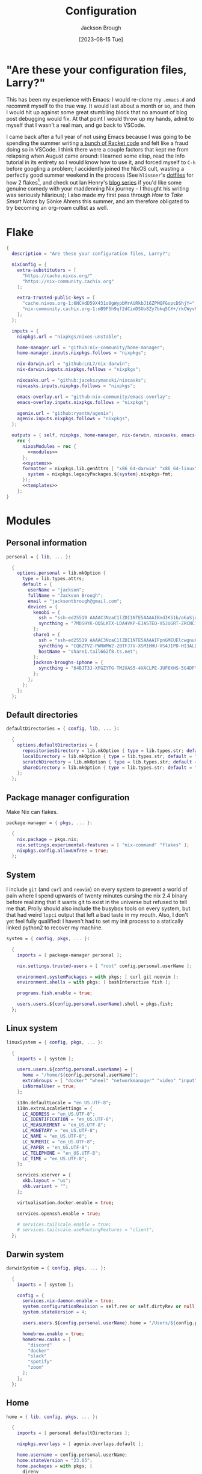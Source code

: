 #+title: Configuration
#+date: [2023-08-15 Tue]
#+author: Jackson Brough

* "Are these your configuration files, Larry?"

This has been my experience with Emacs: I would re-clone my ~.emacs.d~
and recommit myself to the true way. It would last about a month or
so, and then I would hit up against some great stumbling block that no
amount of blog post debugging would fix. At that point I would throw
up my hands, admit to myself that I wasn't a real man, and go back to
VSCode.

I came back after a full year of not using Emacs because I was going
to be spending the summer writing [[https://github.com/herbie-fp/herbie][a bunch of Racket code]] and felt like
a fraud doing so in VSCode. I think there were a couple factors that
kept me from relapsing when August came around: I learned some elisp,
read the Info tutorial in its entirety so I would know how to use it,
and forced myself to ~C-h~ before googling a problem; I accidently
joined the NixOS cult, wasting a perfectly good summer weekend in the
process (See ~hlissner~'s [[https://github.com/hlissner/dotfiles][dotfiles]] for how 2 flakes[fn:1], and check out
Ian Henry's [[https://ianthehenry.com/posts/how-to-learn-nix/introduction/][blog series]] if you'd like some genuine comedy with your
maddenning Nix journey - I thought his writing was seriously
hilarious); I also made my first pass through /How to Take Smart
Notes/ by Sönke Ahrens this summer, and am therefore obligated to try
becoming an org-roam cultist as well.

* Flake

#+begin_src nix :tangle flake.nix :noweb yes
{
  description = "Are these your configuration files, Larry?";

  nixConfig = {
    extra-substituters = [
      "https://cache.nixos.org/"
      "https://nix-community.cachix.org"
    ];

    extra-trusted-public-keys = [
      "cache.nixos.org-1:6NCHdD59X431o0gWypbMrAURkbJ16ZPMQFGspcDShjY="
      "nix-community.cachix.org-1:mB9FSh9qf2dCimDSUo8Zy7bkq5CX+/rkCWyvRCYg3Fs="
    ];
  };

  inputs = {
    nixpkgs.url = "nixpkgs/nixos-unstable";

    home-manager.url = "github:nix-community/home-manager";
    home-manager.inputs.nixpkgs.follows = "nixpkgs";

    nix-darwin.url = "github:LnL7/nix-darwin";
    nix-darwin.inputs.nixpkgs.follows = "nixpkgs";

    nixcasks.url = "github:jacekszymanski/nixcasks";
    nixcasks.inputs.nixpkgs.follows = "nixpkgs";

    emacs-overlay.url = "github:nix-community/emacs-overlay";
    emacs-overlay.inputs.nixpkgs.follows = "nixpkgs";

    agenix.url = "github:ryantm/agenix";
    agenix.inputs.nixpkgs.follows = "nixpkgs";
  };

  outputs = { self, nixpkgs, home-manager, nix-darwin, nixcasks, emacs-overlay, agenix }:
    rec {
      nixosModules = rec {
        <<modules>>
      };
      <<systems>>
      formatter = nixpkgs.lib.genAttrs [ "x86_64-darwin" "x86_64-linux" "aarch64-linux" ] (system: {
        system = nixpkgs.legacyPackages.${system}.nixpkgs-fmt;
      });
      <<templates>>
    };
}
#+end_src

* Modules
:PROPERTIES:
:header-args: :noweb-ref modules
:END:

** Personal information

#+begin_src nix
personal = { lib, ... }:

  {
    options.personal = lib.mkOption {
      type = lib.types.attrs;
      default = {
        userName = "jackson";
        fullName = "Jackson Brough";
        email = "jacksontbrough@gmail.com";
        devices = {
          kenobi = {
            ssh = "ssh-ed25519 AAAAC3NzaC1lZDI1NTE5AAAAIBndIK51b/o6aSjuTdoa8emnpCRg0s5y68oXAFR66D4/ jacksontbrough@gmail.com";
            syncthing = "7MDSHYK-QQSLKTX-LDA4VKP-EJASTEQ-V5JUGRT-ZRCNC7K-BFK6KQR-GAZ4JQV";
          };
          share1 = {
            ssh = "ssh-ed25519 AAAAC3NzaC1lZDI1NTE5AAAAIFpnGMEUElcwgnuHpBXQa4xotZrRdT6VC/7b9n5TykXZ root@share1";
            syncthing = "CQ6ZTVZ-PWRWMW2-2BTFJ7V-XSMIHHU-VS4JIPD-HI3ALDJ-FH6HW5L-Z3WDIAX";
            hostName = "share1.tail662f8.ts.net";
          };
          jackson-broughs-iphone = {
            syncthing = "64BJT3J-XFGZYTG-TMJXAS5-4XACLPE-JUF6XHS-5G4DFYW-2QVAC4T-LLRKUAL";
          };
        };
      };
    };
  };
#+end_src

** Default directories

#+begin_src nix
defaultDirectories = { config, lib, ... }:

  {
    options.defaultDirectories = {
      repositoriesDirectory = lib.mkOption { type = lib.types.str; default = "${config.home.homeDirectory}/repositories"; };
      localDirectory = lib.mkOption { type = lib.types.str; default = "${config.home.homeDirectory}/local"; };
      scratchDirectory = lib.mkOption { type = lib.types.str; default = "${config.home.homeDirectory}/scratch"; };
      shareDirectory = lib.mkOption { type = lib.types.str; default = "${config.home.homeDirectory}/share"; };
    };
  };
#+end_src

** Package manager configuration
Make Nix can flakes.

#+begin_src nix
package-manager = { pkgs, ... }:

  {
    nix.package = pkgs.nix;
    nix.settings.experimental-features = [ "nix-command" "flakes" ];
    nixpkgs.config.allowUnfree = true;
  };
#+end_src

** System

I include ~git~ (and ~curl~ and ~neovim~) on every system to prevent a
world of pain where I spend upwards of twenty minutes cursing the nix
2.4 binary before realizing that it wants git to exist in the universe
but refused to tell me that. Prolly should also include the busybox
tools on every system, but that had weird ~lspci~ output that left a
bad taste in my mouth. Also, I don't yet feel fully qualified: I
haven't had to set my init process to a statically linked python2 to
recover my machine.

#+begin_src nix
system = { config, pkgs, ... }:

  {
    imports = [ package-manager personal ];

    nix.settings.trusted-users = [ "root" config.personal.userName ];

    environment.systemPackages = with pkgs; [ curl git neovim ];
    environment.shells = with pkgs; [ bashInteractive fish ];

    programs.fish.enable = true;

    users.users.${config.personal.userName}.shell = pkgs.fish;
  };
#+end_src

** Linux system

#+begin_src nix
linuxSystem = { config, pkgs, ... }:

  {
    imports = [ system ];

    users.users.${config.personal.userName} = {
      home = "/home/${config.personal.userName}";
      extraGroups = [ "docker" "wheel" "networkmanager" "video" "input" ];
      isNormalUser = true;
    };

    i18n.defaultLocale = "en_US.UTF-8";
    i18n.extraLocaleSettings = {
      LC_ADDRESS = "en_US.UTF-8";
      LC_IDENTIFICATION = "en_US.UTF-8";
      LC_MEASUREMENT = "en_US.UTF-8";
      LC_MONETARY = "en_US.UTF-8";
      LC_NAME = "en_US.UTF-8";
      LC_NUMERIC = "en_US.UTF-8";
      LC_PAPER = "en_US.UTF-8";
      LC_TELEPHONE = "en_US.UTF-8";
      LC_TIME = "en_US.UTF-8";
    };

    services.xserver = {
      xkb.layout = "us";
      xkb.variant = "";
    };

    virtualisation.docker.enable = true;

    services.openssh.enable = true;

    # services.tailscale.enable = true;
    # services.tailscale.useRoutingFeatures = "client";
  };
#+end_src

** Darwin system

#+begin_src nix
darwinSystem = { config, pkgs, ... }:

  {
    imports = [ system ];

    config = {
      services.nix-daemon.enable = true;
      system.configurationRevision = self.rev or self.dirtyRev or null;
      system.stateVersion = 4;

      users.users.${config.personal.userName}.home = "/Users/${config.personal.userName}";

      homebrew.enable = true;
      homebrew.casks = [
        "discord"
        "docker"
        "slack"
        "spotify"
        "zoom"
      ];
    };
  };
#+end_src

** Home

#+begin_src nix
home = { lib, config, pkgs, ... }:

  {
    imports = [ personal defaultDirectories ];

    nixpkgs.overlays = [ agenix.overlays.default ];

    home.username = config.personal.userName;
    home.stateVersion = "23.05";
    home.packages = with pkgs; [
      direnv
      eza
      fd
      gopass
      ispell
      jq
      lldb
      pkgs.agenix
      ripgrep
    ];
    programs.home-manager.enable = true;
  
    xdg.enable = true;
    xdg.cacheHome = "${config.home.homeDirectory}/.cache";
    xdg.configHome = "${config.home.homeDirectory}/.config";
    xdg.dataHome = "${config.home.homeDirectory}/.local/share";
    xdg.stateHome = "${config.home.homeDirectory}/.local/state";
  
    programs.fish = {
      enable = true;
      interactiveShellInit = "fish_vi_key_bindings";
      shellAliases.ls = "exa --group-directories-first";
    };
  
    programs.git = {
      enable = true;
      userName = config.personal.fullName;
      userEmail = config.personal.email;
      signing.key = "1BA5F1335AB45105";
      signing.signByDefault = true;
      # "Are the worker threads going to unionize?"
      extraConfig.init.defaultBranch = "main";
    };
  
    programs.gh = {
      enable = true;
      settings.git_protocol = "ssh";
    };
  
    programs.ssh.enable = true;
  
    programs.gpg = {
      enable = true;
      homedir = "${config.xdg.dataHome}/gnupg";
    };
  
    xdg.configFile.gopass = {
      target = "gopass/config";
      text = ''
        [mounts]
            path = ${config.defaultDirectories.repositoriesDirectory}/passwords
        [recipients]
            hash = c9903be2bdd11ffec04509345292bfa567e6b28e7e6aa866933254c5d1344326
      '';
    };
  };
#+end_src

** Linux home

#+begin_src nix
linuxHome = { config, pkgs, ... }:

  {
    imports = [ home ];

    home.homeDirectory = "/home/${config.personal.userName}";
    home.packages = with pkgs; [
      killall
      lldb
      docker-compose
      (pkgs.texlive.combine {
        inherit (pkgs.texlive) scheme-basic
          dvisvgm dvipng
          wrapfig amsmath ulem hyperref capt-of;
      })
      pinentry-emacs
    ];

    services.ssh-agent.enable = true;

    services.gpg-agent = {
      enable = true;
      pinentryPackage = pkgs.pinentry-emacs;
      extraConfig = ''
        allow-emacs-pinentry
        allow-loopback-pinentry
      '';
    };
  };
#+end_src

*** Headless

#+begin_src nix
linuxHomeHeadless = { pkgs, ... }:
  {
    imports = [ linuxHome ];
  };
#+end_src

*** Graphical

#+begin_src nix
linuxHomeGraphical = { config, pkgs, lib, ... }:

  {
    imports = [ linuxHome emacsConfiguration ];

    home.packages = with pkgs; [
      jetbrains-mono
      noto-fonts

      playerctl
      mpc-cli
      nicotine-plus
      slack
      spotify
    ];

    xdg.userDirs = {
      createDirectories = true;
      documents = config.defaultDirectories.scratchDirectory;
      download = config.defaultDirectories.scratchDirectory;
      music = "${config.defaultDirectories.shareDirectory}/music";
      pictures = "${config.defaultDirectories.shareDirectory}/pictures";
      publicShare = config.defaultDirectories.scratchDirectory;
      templates = config.defaultDirectories.scratchDirectory;
      videos = "${config.defaultDirectories.shareDirectory}/videos";
    };

    fonts.fontconfig = {
      enable = true;
      defaultFonts.monospace = [ "JetBrains Mono" "Noto Sans Mono" ];
      defaultFonts.sansSerif = [ "Noto Sans" ];
      defaultFonts.serif = [ "Noto Serif" ];
    };

    wayland.windowManager.sway = {
      enable = true;
      wrapperFeatures.gtk = true;
      config = {
        terminal = "foot";
        modifier = "Mod4";
        input = {
          "type:touchpad" = {
            "natural_scroll" = "enabled";
          };
        };
        fonts.names = [ "monospace" ];
        window.border = 0;
        window.titlebar = false;
        window.hideEdgeBorders = "smart";
        keybindings = let
          modifier = config.wayland.windowManager.sway.config.modifier;
          terminal = config.wayland.windowManager.sway.config.terminal;
        in {
          "${modifier}+q" = "kill";
          "${modifier}+t" = "exec ${terminal}";
          "${modifier}+b" = "exec firefox";
          "${modifier}+e" = "exec emacsclient -c";
          "${modifier}+c" = "exit";
          "${modifier}+r" = "reload";
          "${modifier}+f" = "fullscreen";

          "${modifier}+h" = "focus left";
          "${modifier}+j" = "focus down";
          "${modifier}+k" = "focus up";
          "${modifier}+l" = "focus right";

          "${modifier}+g" = "splith";
          "${modifier}+v" = "splitv";
          "${modifier}+Shift+f" = "floating toggle";
          "${modifier}+z" = "sticky toggle";

          "XF86AudioRaiseVolume" = "exec 'wpctl set-volume -l 1.0 @DEFAULT_AUDIO_SINK@ 5%+'";
          "XF86AudioLowerVolume" = "exec 'wpctl set-volume @DEFAULT_AUDIO_SINK@ 5%-'";
          "XF86AudioMute" = "exec 'wpctl set-mute @DEFAULT_AUDIO_SINK@ toggle'";
          "XF86AudioPlay"= "exec `playerctl play-pause`";

          # TODO: mako, grim, slurp, wl-clipboard
          # TODO: Floating mode focus
          # TODO: Resizing windows

          "${modifier}+Shift+h" = "move left";
          "${modifier}+Shift+j" = "move down";
          "${modifier}+Shift+k" = "move up";
          "${modifier}+Shift+l" = "move right";

          "${modifier}+1" = "workspace number 1";
          "${modifier}+2" = "workspace number 2";
          "${modifier}+3" = "workspace number 3";
          "${modifier}+4" = "workspace number 4";
          "${modifier}+5" = "workspace number 5";
          "${modifier}+6" = "workspace number 6";
          "${modifier}+7" = "workspace number 7";
          "${modifier}+8" = "workspace number 8";
          "${modifier}+9" = "workspace number 9";
          "${modifier}+0" = "workspace number 10";

          "${modifier}+Shift+1" = "move container workspace number 1";
          "${modifier}+Shift+2" = "move container workspace number 2";
          "${modifier}+Shift+3" = "move container workspace number 3";
          "${modifier}+Shift+4" = "move container workspace number 4";
          "${modifier}+Shift+5" = "move container workspace number 5";
          "${modifier}+Shift+6" = "move container workspace number 6";
          "${modifier}+Shift+7" = "move container workspace number 7";
          "${modifier}+Shift+8" = "move container workspace number 8";
          "${modifier}+Shift+9" = "move container workspace number 9";
          "${modifier}+Shift+0" = "move container workspace number 10";
        };
      };
    };

    programs.foot = {
      enable = true;
      settings = {
        main = {
          font = let
            defaultMonospace = builtins.head config.fonts.fontconfig.defaultFonts.monospace;
          in "${defaultMonospace}:size=10";
          dpi-aware = "yes";
        };
        mouse.hide-when-typing = "yes";
      };
    };

    programs.firefox = {
      enable = true;
      enableGnomeExtensions = false;
    };

    programs.emacs.package = emacsOverlay pkgs pkgs.emacs-unstable-pgtk;
    services.emacs = {
      enable = true;
      package = config.programs.emacs.package;
      defaultEditor = true;
    };

    programs.beets = {
      enable = true;
      settings = {
        directory = "${config.defaultDirectories.shareDirectory}/music";
        import.move = true;
      };
    };

    services.mpd = {
      enable = true;
      musicDirectory = "${config.defaultDirectories.shareDirectory}/music";
      extraConfig = ''
        audio_output {
          type "pipewire"
          name "pipewire"
        }
      '';
    };

    services.mpd-mpris.enable = true;
    services.playerctld.enable = true;
  };
#+end_src

** Darwin home

I got the nice ~pman~ command from this [[https://robservatory.com/open-postscript-files-in-preview-in-macos-ventura/][blog post]], which shows how to
open man pages in Preview.

#+begin_src nix
darwinHome = { config, pkgs, nixcasks, ... }:

{
  imports = [ home emacsConfiguration defaultSettings ];
   
  nixpkgs.overlays = [ (final: prev: { inherit nixcasks; }) ];

  home.homeDirectory = "/Users/${config.personal.userName}";
  home.packages = with pkgs; [
    jetbrains-mono
    (pkgs.texlive.combine {
      inherit (pkgs.texlive) scheme-basic
        dvisvgm dvipng
        wrapfig amsmath ulem hyperref capt-of
        bussproofs simplebnf tabularray mathtools;
    })
  ];

  programs.fish = {
    interactiveShellInit = "eval (brew shellenv)";
    functions.pman = "mandoc -T pdf (man -w $argv) | open -fa Preview";
  };

  programs.emacs.package = emacsOverlay pkgs pkgs.emacsMacport;
  home.sessionVariables.EDITOR = "emacsclient";
};
#+END_SRC

*** ~default~ settings
#+BEGIN_SRC nix
defaultSettings = { config, lib, ... }:

{
  home.activation = {
    activateSettings = lib.hm.dag.entryAfter
      [ "writeBoundary" ] 
      "/System/Library/PrivateFrameworks/SystemAdministration.framework/Resources/activateSettings -u";
  };

  targets.darwin.defaults = {
    NSGlobalDomain = {
      AppleInterfaceStyleSwitchesAutomatically = true;
      WebKitDeveloperExtras = true;
    };

    "com.apple.dock" = {
      orientation = "left";
      autohide = true;
    };

    "com.apple.screencapture" = {
      location = config.defaultDirectories.scratchDirectory;
    };

    "com.apple.Safari" = {
      AutoOpenSafeDownloads = false;
      SuppressSearchSuggestions = true;
      UniversalSearchEnabled = false;
      AutoFillFromAddressBook = false;
      AutoFillPasswords = false;
      IncludeDevelopMenu = true;
      SandboxBroker.ShowDevelopMenu = true;
      AutoFillCreditCardData = false;
      AutoFillMiscellaneousForms = false;
      ShowFavoritesBar = false;
      WarnAboutFraudulentWebsites = true;
      WebKitJavaEnabled = false;
    };

    "com.apple.AdLib" = {
      allowApplePersonalizedAdvertising = false;
    };

    "com.apple.finder" = {
      AppleShowAllFiles = true;
      ShowPathbar = true;
    };

    "com.apple.print.PrintingPrefs" = {
      "Quit When Finished" = true;
    };

    "com.apple.SoftwareUpdate" = {
      AutomaticCheckEnabled = true;
      ScheduleFrequency = 1;
      AutomaticDownload = 1;
      CriticalUpdateInstall = 1;
    };
  };
};
#+end_src
** murph

#+begin_src nix
murphHardware = { config, pkgs, lib, ... }:

  {
    hardware.enableRedistributableFirmware = lib.mkDefault true;
    hardware.cpu.amd.updateMicrocode = lib.mkDefault config.hardware.enableRedistributableFirmware;

    nixpkgs.hostPlatform = lib.mkDefault "x86_64-linux";

    system.stateVersion = "23.11";

    boot = {
      initrd.availableKernelModules = [ "nvme" "xhci_pci" "thunderbolt" "usb_storage" "sd_mod" ];
      initrd.kernelModules = [ ];
      kernelPackages = pkgs.linuxPackages_latest;
      kernelModules = [ "kvm-amd" ];
      extraModulePackages = [ ];
      loader.systemd-boot.enable = true;
      loader.efi.canTouchEfiVariables = true;
    };

    fileSystems."/boot" = {
      device = "/dev/disk/by-uuid/79D4-F8F1";
      fsType = "vfat";
      options = [ "fmask=0022" "dmask=0022" ];
    };
    fileSystems."/" = {
      device = "/dev/disk/by-uuid/570b2e37-fe1d-47d0-be0c-457f37d4bc3d";
      fsType = "ext4";
    };
    swapDevices = [ ];

    networking.hostName = "murph";
    networking.networkmanager.enable = true;
    networking.useDHCP = lib.mkDefault true;

    security.rtkit.enable = true;
    services.pipewire = {
      enable = true;
      pulse.enable = true;
      alsa.enable = true;
      alsa.support32Bit = true;
    };

    hardware.bluetooth.enable = true;
    services.blueman.enable = true;

    services.fprintd.enable = true;

    security.polkit.enable = true;
    hardware.opengl.enable = true;

    services.fwupd.enable = true;

    time.timeZone = "America/Denver";
  };
#+end_src

* Emacs
** Nix
:PROPERTIES:
:header-args: :noweb-ref modules
:END:

*** Overlay
This is not actually a NixOS module. I guess it doesn't matter for
now.

I guess the lean4-mode package is not on MELPA, so I had to figure out
how to add a custom emacs package using ~fetchFromGitHub~. Long story
short: always check the Nix wiki entry before anything else. It'll
usually shoot you straight. Here's what I used:

- [[https://nixos.wiki/wiki/Emacs#Adding_packages_from_outside_ELPA_.2F_MELPA]]
- [[https://leanprover.zulipchat.com/#narrow/stream/270676-lean4/topic/lean4-mode.20with.20nix-doom-emacs/near/291790287]]
- https://github.com/NixOS/nixpkgs/issues/191128

#+begin_src nix
emacsOverlay = (pkgs: package:
  (pkgs.emacsWithPackagesFromUsePackage {
    inherit package;
    config = ./emacs.el;
    defaultInitFile = true;
    extraEmacsPackages = epkgs: with epkgs; [
      treesit-grammars.with-all-grammars
    ];
    override = epkgs: epkgs // {
      lean4-mode = epkgs.trivialBuild rec {
        pname = "lean4-mode";
        version = "1";
        src = pkgs.fetchFromGitHub {
          owner = "bustercopley";
          repo = "lean4-mode";
          rev = "f6166f65ac3a50ba32282ccf2c883d61b5843a2b";
          sha256 = "sha256-mVZh+rP9IWLs2QiPysIuQ3uNAQsuJ63xgUY5akaJjXc=";
        };
        propagatedUserEnvPkgs = with epkgs;
          [ dash f flycheck lsp-mode magit-section s ];
        buildInputs = propagatedUserEnvPkgs;
        postInstall = ''
          DATADIR=$out/share/emacs/site-lisp/data
          mkdir $DATADIR
          install ./data/abbreviations.json $DATADIR
        '';
      };
    };
    alwaysEnsure = true;
  }));
#+end_src

*** Module

#+begin_src nix
emacsConfiguration = { pkgs, ... }:

  {
    nixpkgs.overlays = with emacs-overlay.overlays; [ emacs package ];

    programs.emacs.enable = true;
  };
#+end_src

** Configuration
:PROPERTIES:
:header-args: :tangle emacs.el
:END:

*** Defaults

Very first, disable the default package manager, because it sucks and
also because we're using Nix instead.

#+begin_src elisp
(setq package-enable-at-startup nil)
(setq use-package-ensure-function 'ignore)
(setq package-archives nil)
#+end_src

Tell ~use-package~ to always ensure because the
[[https://github.com/nix-community/emacs-overlay/tree/master][Emacs overlay documentation]] said to.

#+begin_src elisp
(setq use-package-always-ensure t)
#+end_src

Require the ~bind-key~ module because ~use-package~ ~:bind~
declarations won't work without it.

#+begin_src elisp
(require 'bind-key)
#+end_src

Disable the menu-, tool-, and scroll-bar modes.

#+begin_src elisp
(menu-bar-mode 0)
(tool-bar-mode 0)
(scroll-bar-mode 0)
#+end_src

Set the font.

#+begin_src elisp
;; (add-to-list 'default-frame-alist '(font . "JetBrains Mono 12"))
#+end_src

Never ever make an audible noise. "The editor does not speak unless
spoken to."

#+begin_src elisp
(setq visible-bell t)
#+end_src

Get the relative line numbers; it's actually suprising how useless I feel
without them.

#+begin_src elisp
(setq display-line-numbers-type 'visual)
(global-display-line-numbers-mode)
#+end_src

Handle backups and autosaves. Autosaves are about preserving the current editing
session, and backups are about recovering previous ones.

#+begin_src elisp
(setq local-directory (expand-file-name "~/.local/data/emacs/"))
(setq backup-directory (concat local-directory "backups/"))
(setq auto-save-directory (concat local-directory "auto-saves/"))
#+end_src

See [[https://www.emacswiki.org/emacs/AutoSave]].

#+begin_src elisp
(setq backup-directory-alist `((".*" . ,backup-directory)))
(setq auto-save-file-name-transforms `((".*" ,auto-save-directory t)))
#+end_src

But don't create lock files ever. That's just a fundamental design
flaw with global mutable filesystems and I don't want Emacs to try to
fix it.

#+begin_src elisp
(setq create-lockfiles nil)
#+end_src

Set the custom file.

#+begin_src elisp
(setq custom-file (concat local-directory "custom.el"))
(load custom-file)
#+end_src

Holy cow: tabs.

#+begin_src elisp
(setq-default indent-tabs-mode nil)
#+end_src

As for ~use-package~ declarations, always remember, the ~init~ keyword
is for code that should run before, the ~config~ keyword is for code
that should run after.

Use Emacs to ask for GPG pin numbers.

#+begin_src elisp
(setq epg-pinentry-mode 'loopback)
#+end_src

*** Evil mode

#+begin_src elisp
(use-package evil
 :init
 (setq evil-want-keybinding nil)
 :custom
 (evil-undo-system 'undo-redo)
 :config
 (evil-mode 1))

(use-package evil-collection
 :after evil
 :init
 (evil-collection-init))
#+end_src

*** Dired

- https://www.youtube.com/watch?v=L_4pLN0gXGI
- Dired hide details mode
- M-<p,n>! Searches back and forward in mini buffer search history!

*** Org
The bible apparently:

- [[http://doc.norang.ca/org-mode.html]]

Don't indent source blocks.

#+begin_src elisp
(setq org-src-preserve-indentation nil
      org-edit-src-content-indentation 0)
#+end_src

The default behavior of executing source blocks in org mode source
blocks is pretty annoying, you have to confirm execution each
time. Let's disable that and list a few languages which should work
without confirmation. (I'm not actually sure that this works.)

#+begin_src elisp
(setq
 org-confirm-babel-evaluate nil
 org-babel-load-languages
 '((emacs-lisp . t)
   (shell . t)
   (python . t)))
#+end_src

Now inline latex schenanigans. We want inline latex to be displayed
using SVGs and to render on startup, and for the svg backgrounds to
match the current theme. I also needed to include the ~bussproofs~ package to
get natural deduction proof trees once.

#+begin_src elisp
(setq
 org-latex-compiler "lualatex"
 org-latex-create-formula-image-program 'dvisvgm
 org-preview-latex-image-directory temporary-file-directory
 org-latex-packages-alist '(("" "bussproofs" t) ("" "simplebnf" t))
 org-startup-with-latex-preview t
 org-startup-with-inline-images t)
(with-eval-after-load 'org
  (plist-put org-format-latex-options :background "Transparent"))
#+end_src

I'm an auto-fill-mode advocate. Plain text is rediculous enough as it
is, I definitely don't want to have to manually indent my paragraphs
in org mode.

#+begin_src elisp
(add-hook 'org-mode-hook 'turn-on-auto-fill)
#+end_src

TODO: Commentary about GTD system.

#+begin_src elisp
(setq org-directory "~/repositories/gtd/")
(setq inbox-file (concat org-directory "inbox.org"))
(setq tasks-file (concat org-directory "tasks.org"))
(setq suspended-file (concat org-directory "suspended.org"))
(setq calendar-file (concat org-directory "calendar.org"))
(setq archive-file (concat org-directory "archive.org"))

(setq org-agenda-files (list tasks-file calendar-file suspended-file))
(setq org-refile-targets
      '((nil :maxlevel . 9) (org-agenda-files :maxlevel . 9)))
(setq org-outline-path-complete-in-steps nil)
(setq org-refile-use-outline-path 'file)
(setq org-archive-location (concat archive-file "::"))
#+end_src

#+begin_src elisp
(setq org-tag-alist '(("next" . ?n) ("wait" . ?w)))
#+end_src

#+begin_src elisp
(setq org-capture-templates
      '(("d" "default" entry (file inbox-file)
         "* %?\n%U\n")))

(bind-key "C-c d d"
          (lambda (&optional GOTO)
            (interactive)
            (org-capture GOTO "d")))
(bind-key "C-c r t"
          (lambda ()
            (interactive)
            (org-refile nil nil (list nil tasks-file nil nil))))
#+end_src

Enable todo state changes by adding "!" to the org keywords.

#+begin_src elisp
(setq org-todo-keywords '((sequence "TODO(!)" "DONE(!)")))
(setq org-log-into-drawer t)
#+end_src

Habits. See [[https://cpbotha.net/2019/11/02/forming-and-maintaining-habits-using-orgmode/]].

#+begin_src elisp
(with-eval-after-load 'org
  (add-to-list 'org-modules 'org-habit t))
#+end_src

#+begin_src elisp
(setq org-cite-global-bibliography '("~/share/notes/citations.bib"))
#+end_src

#+begin_src elisp
(use-package org-roam
  :custom
  (org-roam-directory "~/share/notes")
  :bind
  (("C-c n f" . org-roam-node-find)
   ("C-c n i" . org-roam-node-insert))
  :config
  (org-roam-db-autosync-mode))

(use-package org-roam-ui
  :config
  (setq org-roam-ui-sync-theme t
        org-roam-ui-follow t
        org-roam-ui-update-on-save t
        org-roam-ui-open-on-start t))

(use-package git-auto-commit-mode)
#+end_src

#+begin_src elisp :tangle no
(use-package org-ql)
(use-package org-roam-ql)

(use-package org-roam
  :custom
  (org-roam-v2-ack t)
  (org-directory "~/share")
  (org-roam-directory "~/share/notes")
  (org-roam-dailies-directory "journals/")
  (org-cite-global-bibliography '("~/share/notes/citations.bib"))
  (org-roam-capture-templates
   '(("d" "default" plain
      "%?" :target
      (file+head "pages/${slug}.org" "#+title: ${title}\n")
      :unnarrowed t)))
  :bind (("C-c n l" . org-roam-buffer-toggle)
         ("C-c n f" . org-roam-node-find)
         ("C-c n i" . org-roam-node-insert))
  :config
  (require 'oc-basic)
  (org-roam-setup))

(use-package org-roam-ui
  :config
  (setq org-roam-ui-sync-theme t
        org-roam-ui-follow t
        org-roam-ui-update-on-save t
        org-roam-ui-open-on-start t))

(use-package org-gtd
  :after
  org
  :init
  (setq org-gtd-update-ack "3.0.0")
  :custom
  (org-gtd-directory "~/share/org/gtd/")
  (org-edna-use-inheritance t)
  :config
  (org-edna-mode)
  (org-gtd-mode)
  :bind
  (("C-c d c" . org-gtd-capture)
   ("C-c d d" . (lambda (&optional GOTO)
                  (interactive)
                  (org-gtd-capture GOTO "i")))
   ("C-c d p" . org-gtd-process-inbox)
   :map org-gtd-clarify-map
   ("C-c c" . org-gtd-organize)))
#+end_src

*** Completion
Dude I just copied these hip packages from wherever I first saw them
on the internet, I don't actually understand them. They look very pretty though.

#+begin_src elisp
(use-package vertico
  :init
  (vertico-mode)
  :hook ((rfn-eshadow-update-overlay . #'vertico-directory-tidy)))

(use-package marginalia
  :init
  (marginalia-mode))

(use-package consult
  :bind (("C-x b" . consult-buffer)
         ("C-x p b" . consult-project-buffer)
         ("M-g i" . consult-imenu)
         ("M-g I" . consult-imenu-multi)
         ("M-s d" . consult-find)
         ("M-s g" . consult-ripgrep)))

(use-package orderless
  :custom
  (completion-styles '(orderless basic))
  (completion-category-overrides '((file (styles basic partial-completion)))))
#+end_src

I suppose ~which-key~ also counts as a completion menu thing. Honestly it
should built into emacs, I would be so screwed without it.

#+begin_src elisp
(use-package which-key
  :config (which-key-mode 1))
#+end_src

There's also ~company~ and ~yasnippet~, which I've never really gone
without so I honestly couldn't say where normal emacs completion
ends and these two start.

#+begin_src elisp
(use-package company
  :custom
  (company-idle-delay 0.1)
  :bind
  (:map company-active-map
    ("C-n" . company-select-next)
    ("C-p" . company-select-previous))
  :init
  (global-company-mode))
#+end_src

#+begin_src elisp
(use-package yasnippet
  :config
  (yas-reload-all)
  (add-hook 'prog-mode-hook 'yas-minor-mode)
  (add-hook 'text-mode-hook 'yas-minor-mode))
#+end_src

*** Debugging

#+begin_src elisp
(use-package dap-mode
  :after lsp-mode
  :commands dap-debug
  :hook ((python-mode . dap-ui-mode)
         (python-mode . dap-mode))
  :custom
  (dap-python-debugger 'debugpy)
  :config
  (eval-when-compile
    (require 'cl))
  (require 'dap-python)
  (require 'dap-lldb))
#+end_src

*** Themes

Emacs themes: just skip to the end, discover [[https://protesilaos.com][Protesilaos Stavrou]], and
install the ~ef~ themes. Apparently he's building a hut in the Cyprus
mountains?

#+begin_src elisp
(use-package standard-themes)

(use-package modus-themes)

(use-package ef-themes
  :init
  (load-theme 'ef-dark t))
#+end_src

*** Racket

#+begin_src elisp
(use-package racket-mode)
#+end_src

*** Rust

#+begin_src elisp
(use-package rust-mode
  :hook
  ((rust-mode . eglot-ensure)
   (rust-mode . flycheck-mode))
  :config
  (setq-default eglot-workspace-configuration
                '(:rust-analyzer (:check (:command "clippy")))))
#+end_src

*** Proof general
[[https://existentialtype.wordpress.com/2011/03/27/the-holy-trinity/][The holy trinity.]]

#+begin_src elisp
(use-package proof-general)
#+end_src

*** Lean

#+begin_src elisp
(use-package lean4-mode
  :mode "\\.lean\\'")
#+end_src

*** Haskell

#+begin_src elisp
(use-package haskell-mode
  :hook
  ((haskell-mode . eglot-ensure)))
#+end_src

*** Magit

#+begin_src elisp
(use-package magit)
#+end_src

*** Nix
"Yep! Make a symlink! You’re an adult!"

#+begin_src elisp
(use-package nix-mode
  :mode "\\.nix\\'")

(use-package envrc
  :config
  (envrc-global-mode))
#+end_src

*** Emms

#+begin_src elisp
(use-package emms
  :config
  (require 'emms-setup)
  (emms-all)
  (setq emms-source-file-default-directory (expand-file-name "~/share/music/"))
  (setq emms-player-mpd-server-name "localhost")
  (setq emms-player-mpd-server-port "6600")
  (setq emms-player-mpd-music-directory "~/share/music")
  (add-to-list 'emms-info-functions 'emms-info-mpd)
  (add-to-list 'emms-player-list 'emms-player-mpd)
  (emms-player-mpd-connect)
  (add-hook 'emms-playlist-cleared-hook 'emms-player-mpd-clear))
#+end_src

* Secrets

At this point in my life, I've decided that I don't understand ssh
keys. I've come off Mount Stupid and am in the Valley of Despair. From
this [[https://superuser.com/questions/189355/is-it-ok-to-share-private-key-file-between-multiple-computers-services][stack exchange post]] and other things I've read, my best guess is
that I am *NOT* supposed to have some user key who's private key is
on multiple computers. That would be bad. I should instead have one
key per machine, and there should only be one copy anywhere.

#+begin_src nix :tangle secrets/secrets.nix
let
  kenobi = "ssh-ed25519 AAAAC3NzaC1lZDI1NTE5AAAAIBndIK51b/o6aSjuTdoa8emnpCRg0s5y68oXAFR66D4/ jacksontbrough@gmail.com";
  share1 = "ssh-ed25519 AAAAC3NzaC1lZDI1NTE5AAAAIFpnGMEUElcwgnuHpBXQa4xotZrRdT6VC/7b9n5TykXZ root@share1";
in
{
  "share1-auth-key1.age".publicKeys = [ kenobi share1 ];
  "webdav-user1.age".publicKeys = [ kenobi share1 ];
  "wireless.age".publicKeys = [ kenobi share1 ];
}
#+end_src

* Templates
:PROPERTIES:
:header-args: :noweb-ref templates
:END:

** Rust
#+begin_src nix
templates.rust = {
  path = ./templates/rust;
  description = "Rust template";
};
#+end_src

** Python
#+begin_src nix
templates.python = {
  path = ./templates/python;
  description = "Python template";
};
#+end_src

** Herbie
[[https://github.com/herbie-fp/herbie]]

#+begin_src nix
templates.herbie = {
  path = ./templates/herbie;
  description = "Herbie template";
};
#+end_src

** Coq
After ~nix flake init~-ing, you'll want to create a ~_CoqProject~
file, containing the line

#+begin_src text :noweb-ref no
-Q . <namespace>
#+end_src

where ~<namespace>~ is the name of whatever is going on with modules
and packages in Coq. Then you'll want to run

#+begin_src shell :noweb-ref no
coq_makefile -f _CoqProject *.v -o Makefile
#+end_src

Then you can ~make~ and ~make clean~. I got this from reading Software
Foundations, specifically from the beginning of the [[https://softwarefoundations.cis.upenn.edu/lf-current/Induction.html][chapter on induction]].

#+begin_src nix
templates.coq = {
  path = ./templates/coq;
  description = "Coq template";
};
#+end_src
* Systems
:PROPERTIES:
:header-args: :noweb-ref systems
:END:

** kenobi

#+begin_src nix
darwinConfigurations.kenobi = nix-darwin.lib.darwinSystem {
  modules = with nixosModules; [
    darwinSystem
    {
      nixpkgs.hostPlatform = "x86_64-darwin";
    }
  ];
};
homeConfigurations."jackson@kenobi" = home-manager.lib.homeManagerConfiguration {
  pkgs = import nixpkgs {
    system = "x86_64-darwin";
    config.allowUnfree = true;
  };
  modules = with nixosModules; [ darwinHome ];
  extraSpecialArgs.nixcasks = nixcasks.legacyPackages."x86_64-darwin";
};
#+end_src

** murph

#+begin_src nix
nixosConfigurations.murph = nixpkgs.lib.nixosSystem {
  modules = with nixosModules; [ murphHardware linuxSystem ];
};
homeConfigurations."jackson@murph" = home-manager.lib.homeManagerConfiguration {
  pkgs = import nixpkgs {
    system = "x86_64-linux";
    config.allowUnfree = true;
  };
  modules = with nixosModules; [ linuxHomeGraphical ];
};
#+end_src

* Commands
** Running ~home-manager switch~ without Home Manager 
#+begin_src sh
nix run github:broughjt/dotfiles#homeConfigurations.jackson@<machine>.activationPackage
#+end_src
** Raspberry Pi Serial Console
See
[[https://www.jeffgeerling.com/blog/2021/attaching-raspberry-pis-serial-console-uart-debugging]].

#+begin_src shell
screen /dev/tty.usbserial-1420 115200
#+end_src
** Installing nix-darwin from scratch
See [[https://github.com/LnL7/nix-darwin#flakes]].

Step 1 is creating the flake (enabling the proper flags for stupid
reasons nix is experimental):

#+begin_src shell
nix flake --extra-experimental-features nix-command --extra-experimental-features flakes init -t nix-darwin
#+end_src

Then run this command to install nix-darwin:

#+begin_src shell
nix run --extra-experimental-features nix-command --extra-experimental-features flakes nix-darwin -- switch --flake /path/to/flake.nix
#+end_src

** Adding new ssh keys to GitHub

If you need to generate a new one, see
https://docs.github.com/en/authentication/connecting-to-github-with-ssh/generating-a-new-ssh-key-and-adding-it-to-the-ssh-agent.

Then run

#+begin_src shell
pbcopy < ~/.ssh/id_ed25519.pub
#+end_src

but substitute ~id_ed25519~ for the actual name of your public key file.

To test connection,

#+begin_src shell
ssh -T git@github.com
#+end_src
* COMMENT Local variables
# Local Variables:
# eval: (add-hook 'after-save-hook (lambda () (org-babel-tangle)) nil t)
# End:
* Footnotes
[fn:1] "No. Suffer my pain"
[fn:2] https://twitter.com/bcantrill/status/1007680560133623808 
